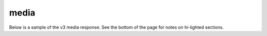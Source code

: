 media
=====

Below is a sample of the v3 media response.
See the bottom of the page for notes on hi-lighted sections.

.. code-block:: json
  :linenos:

  {
    "prediction": {
      "classifiers": [ ],
      "detectors": [ ]
    },
    "spotting": {
      "groups": [ ],

    },
    "knowledge": {
      "keywords": [ ],
      "topics": [ ],
    },
    "transcript": {
      "words": [ ],
      "alternateFormats" : [ ]
    },
    "metadata": { }
    "_links" : { },
    "_job" : { }
  }
..
